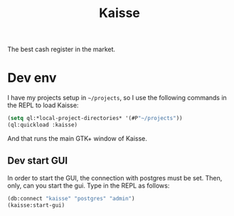 #+TITLE: Kaisse

The best cash register in the market.

* Dev env

I have my projects setup in =~/projects=, so I use the following
commands in the REPL to load Kaisse:

#+BEGIN_SRC lisp
(setq ql:*local-project-directories* '(#P"~/projects"))
(ql:quickload :kaisse)
#+END_SRC

And that runs the main GTK+ window of Kaisse.

** Dev start GUI

In order to start the GUI, the connection with postgres must be
set. Then, only, can you start the gui.
Type in the REPL as follows:

#+BEGIN_SRC lisp
(db:connect "kaisse" "postgres" "admin")
(kaisse:start-gui)
#+END_SRC
